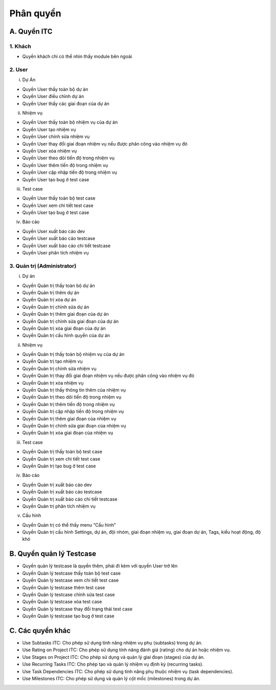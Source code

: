 Phân quyền
----------

A. Quyền ITC
~~~~~~~~~~~~

1. Khách
^^^^^^^^
-	Quyền khách chỉ có thể nhìn thấy module bên ngoài

2. User
^^^^^^^
i. Dự Án

-	Quyền User thấy toàn bộ dự án
-	Quyền User điều chỉnh dự án
-	Quyền User thấy các giai đoạn của dự án

ii. Nhiệm vụ

-	Quyền User thấy toàn bộ nhiệm vụ của dự án
-	Quyền User tạo nhiệm vụ
-	Quyền User chỉnh sửa nhiệm vụ
-	Quyền User thay đổi giai đoạn nhiệm vụ nếu được phân công vào nhiệm vụ đó
-	Quyền User xóa nhiệm vụ
-	Quyền User theo dõi tiến độ trong nhiệm vụ
-	Quyền User thêm tiến độ trong nhiệm vụ
-	Quyền User cập nhập tiến độ trong nhiệm vụ
-	Quyền User tạo bug ở test case

iii. Test case

-	Quyền User thấy toàn bộ test case
-	Quyền User xem chi tiết test case
-	Quyền User tạo bug ở test case

iv. Báo cáo

-	Quyền User xuất báo cáo dev
-	Quyền User xuất báo cáo testcase
-	Quyền User xuất báo cáo chi tiết testcase
-	Quyền User phân tích nhiệm vụ

3. Quản trị (Administrator)
^^^^^^^^^^^^^^^^^^^^^^^^^^^
i. Dự án

-	Quyền Quản trị thấy toàn bộ dự án
-	Quyền Quản trị thêm dự án
-	Quyền Quản trị xóa dự án
-	Quyền Quản trị chỉnh sửa dự án
-	Quyền Quản trị thêm giai đoạn của dự án
-	Quyền Quản trị chỉnh sửa giai đoạn của dự án
-	Quyền Quản trị xóa giai đoạn của dự án
-	Quyền Quản trị cấu hình quyền của dự án

ii. Nhiệm vụ

-	Quyền Quản trị thấy toàn bộ nhiệm vụ của dự án
-	Quyền Quản trị tạo nhiệm vụ
-	Quyền Quản trị chỉnh sửa nhiệm vụ
-	Quyền Quản trị thay đổi giai đoạn nhiệm vụ nếu được phân công vào nhiệm vụ đó
-	Quyền Quản trị xóa nhiệm vụ
-	Quyền Quản trị thấy thông tin thêm của nhiệm vụ
-	Quyền Quản trị theo dõi tiến độ trong nhiệm vụ
-	Quyền Quản trị thêm tiến độ trong nhiệm vụ
-	Quyền Quản trị cập nhập tiến độ trong nhiệm vụ
-	Quyền Quản trị thêm giai đoạn của nhiệm vụ
-	Quyền Quản trị chỉnh sửa giai đoạn của nhiệm vụ
-	Quyền Quản trị xóa giai đoạn của nhiệm vụ

iii. Test case

-	Quyền Quản trị thấy toàn bộ test case
-	Quyền Quản trị xem chi tiết test case
-	Quyền Quản trị tạo bug ở test case

iv. Báo cáo

-	Quyền Quản trị xuất báo cáo dev
-	Quyền Quản trị xuất báo cáo testcase
-	Quyền Quản trị xuất báo cáo chi tiết testcase
-	Quyền Quản trị phân tích nhiệm vụ

v. Cấu hình

-	Quyền Quản trị có thể thấy menu “Cấu hình”
-	Quyền Quản trị cấu hình Settings, dự án, đội nhóm, giai đoạn nhiệm vụ, giai đoạn dự án, Tags, kiểu hoạt động, độ khó


B. Quyền quản lý Testcase
~~~~~~~~~~~~~~~~~~~~~~~~~

-	Quyền quản lý testcase là quyền thêm, phải đi kèm với quyền User trở lên
-	Quyền Quản lý testcase thấy toàn bộ test case
-	Quyền Quản lý testcase xem chi tiết test case
-	Quyền Quản lý testcase thêm test case
-	Quyền Quản lý testcase chỉnh sửa test case
-	Quyền Quản lý testcase xóa test case
-	Quyền Quản lý testcase thay đổi trạng thái test case
-	Quyền Quản lý testcase tạo bug ở test case

C. Các quyền khác
~~~~~~~~~~~~~~~~~
-	Use Subtasks ITC: Cho phép sử dụng tính năng nhiệm vụ phụ (subtasks) trong dự án.
-	Use Rating on Project ITC: Cho phép sử dụng tính năng đánh giá (rating) cho dự án hoặc nhiệm vụ.
-	Use Stages on Project ITC: Cho phép sử dụng và quản lý giai đoạn (stages) của dự án.
-	Use Recurring Tasks ITC: Cho phép tạo và quản lý nhiệm vụ định kỳ (recurring tasks).
-	Use Task Dependencies ITC: Cho phép sử dụng tính năng phụ thuộc nhiệm vụ (task dependencies).
-	Use Milestones ITC: Cho phép sử dụng và quản lý cột mốc (milestones) trong dự án.
